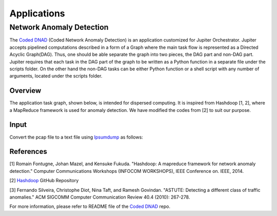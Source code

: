 Applications 
************

Network Anomaly Detection
=========================

The `Coded DNAD`_ (Coded Network Anomaly Detection) is an application customized for Jupiter Orchestrator. Jupiter accepts pipelined computations described in a form of a Graph where the main task flow is represented as a Directed Acyclic Graph(DAG). Thus, one should be able separate the graph into two pieces, the DAG part and non-DAG part. Jupiter requires that each task in the DAG part of the graph to be written as a Python function in a separate file under the scripts folder. On the other hand the non-DAG tasks can be either Python function or a shell script with any number of arguments, located under the scripts folder.

.. _Coded DNAD: https://github.com/ANRGUSC/Coded-DNAD

Overview
--------
The application task graph, shown below, is intended for dispersed computing. It is inspired from Hashdoop [1, 2], where a MapReduce framework is used for anomaly detection. We have modified the codes from [2] to suit our purpose.

.. figure::  images/DAG.jpg
   :align:   center

Input
-----
Convert the pcap file to a text file using `Ipsumdump`_ as follows:

.. _Ipsumdump: http://www.read.seas.harvard.edu/%7Ekohler/ipsumdump/

.. code-block:: bash
	:linenos:

	ipsumdump -tsSdDlpF -r botnet-capture-20110810-neris.pcap > botnet_summary.ipsum

References
----------

[1] Romain Fontugne, Johan Mazel, and Kensuke Fukuda. "Hashdoop: A mapreduce framework for network anomaly detection." Computer Communications Workshops (INFOCOM WORKSHOPS), IEEE Conference on. IEEE, 2014.

[2] `Hashdoop`_ GitHub Repository

[3] Fernando Silveira, Christophe Diot, Nina Taft, and Ramesh Govindan. "ASTUTE: Detecting a different class of traffic anomalies." ACM SIGCOMM Computer Communication Review 40.4 (2010): 267-278.

.. _Hashdoop: https://github.com/necoma/hashdoop


For more information, please refer to README file of the `Coded DNAD`_ repo. 

